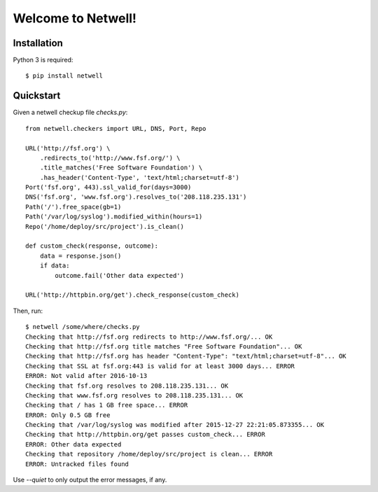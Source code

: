 ===================
Welcome to Netwell!
===================

.. image:: https://badge.fury.io/py/netwell.svg
   :target: http://badge.fury.io/py/netwell

.. image:: https://travis-ci.org/pennersr/netwell.svg
   :target: http://travis-ci.org/pennersr/netwell

.. image:: https://img.shields.io/pypi/v/netwell.svg
   :target: https://pypi.python.org/pypi/netwell

.. image:: https://pennersr.github.io/img/bitcoin-badge.svg
   :target: https://blockchain.info/address/1AJXuBMPHkaDCNX2rwAy34bGgs7hmrePEr

.. image:: https://img.shields.io/badge/code%20style-pep8-green.svg
   :target: https://www.python.org/dev/peps/pep-0008/


Installation
============

Python 3 is required::

   $ pip install netwell


Quickstart
==========

Given a netwell checkup file `checks.py`:
::

    from netwell.checkers import URL, DNS, Port, Repo

    URL('http://fsf.org') \
        .redirects_to('http://www.fsf.org/') \
        .title_matches('Free Software Foundation') \
        .has_header('Content-Type', 'text/html;charset=utf-8')
    Port('fsf.org', 443).ssl_valid_for(days=3000)
    DNS('fsf.org', 'www.fsf.org').resolves_to('208.118.235.131')
    Path('/').free_space(gb=1)
    Path('/var/log/syslog').modified_within(hours=1)
    Repo('/home/deploy/src/project').is_clean()

    def custom_check(response, outcome):
        data = response.json()
        if data:
            outcome.fail('Other data expected')

    URL('http://httpbin.org/get').check_response(custom_check)

Then, run:

::

    $ netwell /some/where/checks.py
    Checking that http://fsf.org redirects to http://www.fsf.org/... OK
    Checking that http://fsf.org title matches "Free Software Foundation"... OK
    Checking that http://fsf.org has header "Content-Type": "text/html;charset=utf-8"... OK
    Checking that SSL at fsf.org:443 is valid for at least 3000 days... ERROR
    ERROR: Not valid after 2016-10-13
    Checking that fsf.org resolves to 208.118.235.131... OK
    Checking that www.fsf.org resolves to 208.118.235.131... OK
    Checking that / has 1 GB free space... ERROR
    ERROR: Only 0.5 GB free
    Checking that /var/log/syslog was modified after 2015-12-27 22:21:05.873355... OK
    Checking that http://httpbin.org/get passes custom_check... ERROR
    ERROR: Other data expected
    Checking that repository /home/deploy/src/project is clean... ERROR
    ERROR: Untracked files found


Use `--quiet` to only output the error messages, if any.
